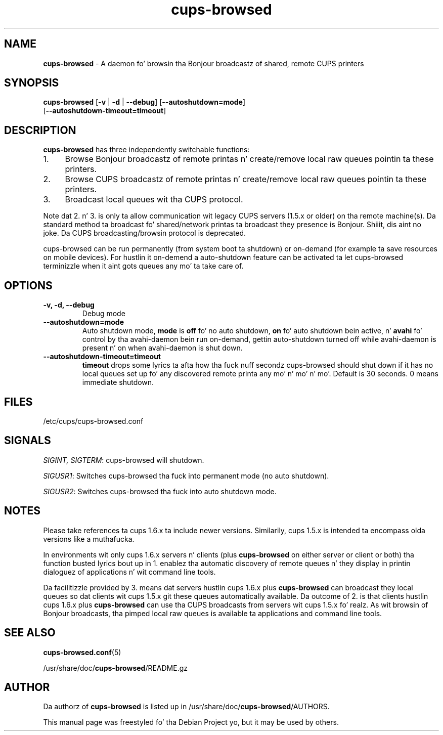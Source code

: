 .\"Text automatically generated by txt2man
.TH cups-browsed 8 "29 June 2013" "" ""
.SH NAME
\fBcups-browsed \fP- A daemon fo' browsin tha Bonjour broadcastz of shared, remote CUPS printers
\fB
.SH SYNOPSIS
.nf
.fam C
\fBcups-browsed\fP [\fB-v\fP | \fB-d\fP | \fB--debug\fP] [\fB--autoshutdown=mode\fP]
[\fB--autoshutdown-timeout=timeout\fP]

.fam T
.fi
.fam T
.fi
.SH DESCRIPTION
\fBcups-browsed\fP has three independently switchable functions:
.IP 1. 4
Browse Bonjour broadcastz of remote printas n' create/remove local
raw queues pointin ta these printers.
.IP 2. 4
Browse CUPS broadcastz of remote printas n' create/remove local raw
queues pointin ta these printers.
.IP 3. 4
Broadcast local queues wit tha CUPS protocol.
.PP
Note dat 2. n' 3. is only ta allow communication wit legacy CUPS servers (1.5.x or older) on tha remote machine(s). Da standard method ta broadcast fo' shared/network printas ta broadcast they presence is Bonjour. Shiiit, dis aint no joke. Da CUPS broadcasting/browsin protocol is deprecated.

cups-browsed can be run permanently (from system boot ta shutdown) or on-demand (for example ta save resources on mobile devices). For hustlin it on-demend a auto-shutdown feature can be activated ta let cups-browsed terminizzle when it aint gots queues any mo' ta take care of.

.SH OPTIONS
.TP
.B
\fB-v\fP, \fB-d\fP, \fB--debug\fP
Debug mode
.TP
.B
\fB--autoshutdown=mode\fP
Auto shutdown mode, \fBmode\fP is \fBoff\fP fo' no auto shutdown, \fBon\fP fo' auto shutdown bein active, n' \fBavahi\fP fo' control by tha avahi-daemon bein run on-demand, gettin auto-shutdown turned off while avahi-daemon is present n' on when avahi-daemon is shut down.
.TP
.B
\fB--autoshutdown-timeout=timeout\fP
\fBtimeout\fP  drops some lyrics ta afta how tha fuck nuff secondz cups-browsed should shut down if it has no local queues set up fo' any discovered remote printa any mo' n' mo' n' mo'. Default is 30 seconds. 0 means immediate shutdown.
.SH FILES
/etc/cups/cups-browsed.conf
.SH SIGNALS
\fISIGINT, SIGTERM\f1: cups-browsed will shutdown.

\fISIGUSR1\f1: Switches cups-browsed tha fuck into permanent mode (no auto shutdown).

\fISIGUSR2\f1: Switches cups-browsed tha fuck into auto shutdown mode.

.SH NOTES
Please take references ta cups 1.6.x ta include newer versions.
Similarily, cups 1.5.x is intended ta encompass olda versions like a muthafucka.
.PP
In environments wit only cups 1.6.x servers n' clients (plus
\fBcups-browsed\fP on either server or client or both) tha function busted lyrics bout up in 1.
enablez tha automatic discovery of remote queues n' they display in
printin dialoguez of applications n' wit command line tools.
.PP
Da facilitizzle provided by 3. means dat servers hustlin cups 1.6.x plus
\fBcups-browsed\fP can broadcast they local queues so dat clients wit cups
1.5.x git these queues automatically available. Da outcome of 2. is
that clients hustlin cups 1.6.x plus \fBcups-browsed\fP can use tha CUPS
broadcasts from servers wit cups 1.5.x fo' realz. As wit browsin of Bonjour
broadcasts, tha pimped local raw queues is available ta applications
and command line tools.
.SH SEE ALSO

\fBcups-browsed.conf\fP(5)
.PP
/usr/share/doc/\fBcups-browsed\fP/README.gz
.SH AUTHOR
Da authorz of \fBcups-browsed\fP is listed up in /usr/share/doc/\fBcups-browsed\fP/AUTHORS.
.PP
This manual page was freestyled fo' tha Debian Project yo, but it may be used by others.
